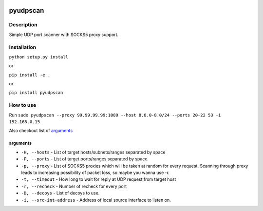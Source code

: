 |language| |license|

=========
pyudpscan
=========

Description
~~~~~~~~~~~

Simple UDP port scanner with SOCKS5 proxy support.

Installation
~~~~~~~~~~~~

``python setup.py install``

or

``pip install -e .``

or

``pip install pyudpscan``

How to use
~~~~~~~~~~

Run ``sudo pyudpscan --proxy 99.99.99.99:1080 --host 8.8.0-8.0/24 --ports 20-22 53 -i 192.168.0.15``

Also checkout list of `arguments`_

arguments
^^^^^^^^^
* ``-H, --hosts`` - List of target hosts/subnets/ranges separated by space
* ``-P, --ports`` - List of target ports/ranges separated by space
* ``-p, --proxy`` - List of SOCKS5 proxies which will be taken at random for every request. Scanning through proxy leads to increasing possibility of packet loss, so maybe you wanna use -r.
* ``-t, --timeout`` - How long to wait for reply at UDP request from target host
* ``-r, --recheck`` - Number of recheck for every port
* ``-D, --decoys`` - List of decoys to use.
* ``-i, --src-int-address`` - Address of local source interface to listen on.

.. |language| image:: https://img.shields.io/badge/language-python-blue.svg
.. |license| image:: https://img.shields.io/badge/license-Apache%202-blue.svg


